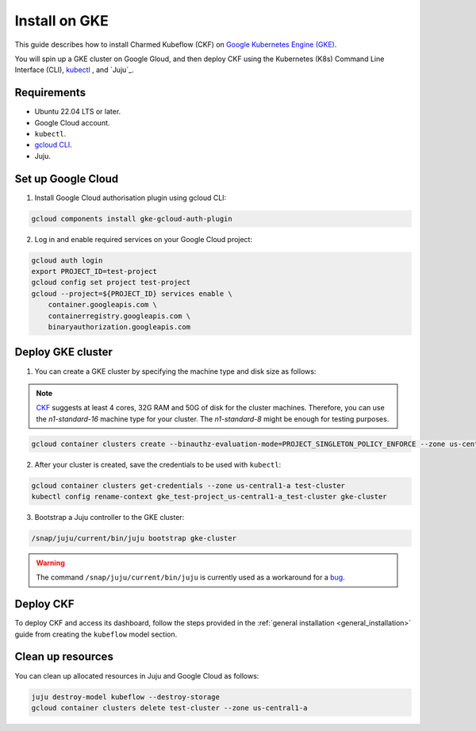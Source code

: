 .. _install_gke:

Install on GKE
==============

This guide describes how to install Charmed Kubeflow (CKF) on `Google Kubernetes Engine (GKE) <https://cloud.google.com/kubernetes-engine>`_. 

You will spin up a GKE cluster on Google Gloud, and then deploy CKF using the Kubernetes (K8s) Command Line Interface (CLI), `kubectl <https://kubernetes.io/docs/reference/kubectl/>`_ , and `Juju`_. 

---------------------
Requirements
---------------------

- Ubuntu 22.04 LTS or later.
- Google Cloud account.
- ``kubectl``. 
- `gcloud CLI <https://cloud.google.com/sdk/docs/install>`_.
- Juju.

---------------------
Set up Google Cloud
---------------------

1. Install Google Cloud authorisation plugin using gcloud CLI:

.. code-block:: bash

   gcloud components install gke-gcloud-auth-plugin

2. Log in and enable required services on your Google Cloud project:

.. code-block:: bash

   gcloud auth login
   export PROJECT_ID=test-project
   gcloud config set project test-project
   gcloud --project=${PROJECT_ID} services enable \
       container.googleapis.com \
       containerregistry.googleapis.com \
       binaryauthorization.googleapis.com

---------------------
Deploy GKE cluster
---------------------

1. You can create a GKE cluster by specifying the machine type and disk size as follows:

.. note::

   `CKF <https://charmed-kubeflow.io/docs/get-started-with-charmed-kubeflow>`_ suggests at least 4 cores, 32G RAM and 50G of disk for the cluster machines.
   Therefore, you can use the *n1-standard-16* machine type for your cluster. 
   The *n1-standard-8* might be enough for testing purposes.

.. code-block:: bash

   gcloud container clusters create --binauthz-evaluation-mode=PROJECT_SINGLETON_POLICY_ENFORCE --zone us-central1-a --machine-type n1-standard-16 --disk-size=100G test-cluster

2. After your cluster is created, save the credentials to be used with ``kubectl``:

.. code-block:: bash

   gcloud container clusters get-credentials --zone us-central1-a test-cluster
   kubectl config rename-context gke_test-project_us-central1-a_test-cluster gke-cluster

3. Bootstrap a Juju controller to the GKE cluster:

.. code-block:: bash

   /snap/juju/current/bin/juju bootstrap gke-cluster

.. warning:: 

   The command ``/snap/juju/current/bin/juju`` is currently used as a workaround for a `bug <https://bugs.launchpad.net/juju/+bug/2007575>`_.

---------------------
Deploy CKF
---------------------

To deploy CKF and access its dashboard, follow the steps provided in the :ref:`general installation <general_installation>` guide from creating the ``kubeflow`` model section.

---------------------
Clean up resources
---------------------

You can clean up allocated resources in Juju and Google Cloud as follows:

.. code-block:: bash

   juju destroy-model kubeflow --destroy-storage
   gcloud container clusters delete test-cluster --zone us-central1-a
